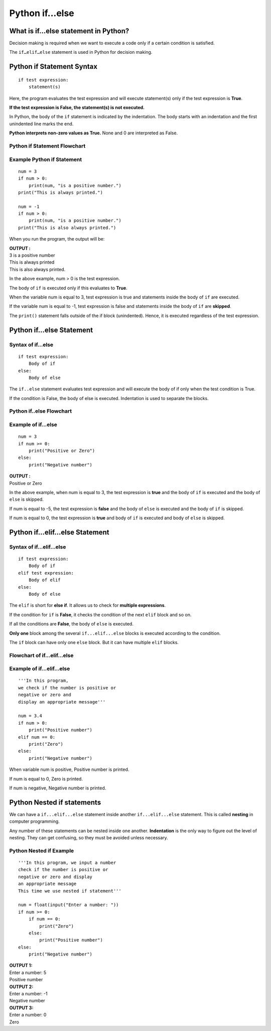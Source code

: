 ====================
Python if...else
====================

What is if...else statement in Python?
===========================================

Decision making is required when we want to execute a code only if a certain condition is satisfied.

The ``if…elif…else`` statement is used in Python for decision making.

Python if Statement Syntax
=============================
::

    if test expression:
        statement(s)

Here, the program evaluates the test expression and will execute statement(s) only if the test expression is **True**.

**If the test expression is False, the statement(s) is not executed.**

In Python, the body of the ``if`` statement is indicated by the indentation. The body starts with an indentation and the first unindented line marks the end.

**Python interprets non-zero values as True.** None and 0 are interpreted as False.

Python if Statement Flowchart
----------------------------------

.. figure:: img/Python_if_statement.jpg
    :width: 40%
    :align: center

Example Python if Statement
-----------------------------------

::

    num = 3
    if num > 0:
        print(num, "is a positive number.")
    print("This is always printed.")

    num = -1
    if num > 0:
        print(num, "is a positive number.")
    print("This is also always printed.")

When you run the program, the output will be:

.. container:: outputs

    | **OUTPUT :**
    | 3 is a positive number
    | This is always printed
    | This is also always printed.

In the above example, num > 0 is the test expression.

The body of ``if`` is executed only if this evaluates to **True**.

When the variable num is equal to 3, test expression is true and statements inside the body of ``if`` are executed.

If the variable num is equal to -1, test expression is false and statements inside the body of ``if`` are **skipped**.

The ``print()`` statement falls outside of the if block (unindented). Hence, it is executed regardless of the test expression.

Python if...else Statement
============================

Syntax of if...else
------------------------------

::

    if test expression:
        Body of if
    else:
        Body of else

The ``if..else`` statement evaluates test expression and will execute the body of if only when the test condition is True.

If the condition is False, the body of else is executed. Indentation is used to separate the blocks.

Python if..else Flowchart
-----------------------------

.. figure:: img/Python_if_else_statement.jpg
    :width: 40%
    :align: center

Example of if...else
-----------------------

::

    num = 3
    if num >= 0:
        print("Positive or Zero")
    else:
        print("Negative number")

.. container:: outputs

    | **OUTPUT :**
    | Positive or Zero

In the above example, when num is equal to 3, the test expression is **true** and the body of ``if`` is executed and the body of ``else`` is skipped.

If num is equal to -5, the test expression is **false** and the body of ``else`` is executed and the body of ``if`` is skipped.

If num is equal to 0, the test expression is **true** and body of ``if`` is executed and body of ``else`` is skipped.

Python if...elif...else Statement
===================================

Syntax of if...elif...else
-------------------------------

::

    if test expression:
        Body of if
    elif test expression:
        Body of elif
    else: 
        Body of else

The ``elif`` is short for **else if**. It allows us to check for **multiple expressions**.

If the condition for ``if`` is **False**, it checks the condition of the next ``elif`` block and so on.

If all the conditions are **False**, the body of ``else`` is executed.

**Only one** block among the several ``if...elif...else`` blocks is executed according to the condition.

The ``if`` block can have only one ``else`` block. But it can have multiple ``elif`` blocks.

Flowchart of if...elif...else
---------------------------------------

.. figure:: img/Python_if_elif_else_statement.jpg
    :width: 55%
    :align: center

Example of if...elif...else
---------------------------------

::

    '''In this program, 
    we check if the number is positive or
    negative or zero and 
    display an appropriate message'''

    num = 3.4
    if num > 0:
        print("Positive number")
    elif num == 0:
        print("Zero")
    else:
        print("Negative number")

When variable num is positive, Positive number is printed.

If num is equal to 0, Zero is printed.

If num is negative, Negative number is printed.

Python Nested if statements
===============================

We can have a ``if...elif...else`` statement inside another ``if...elif...else`` statement. This is called **nesting** in computer programming.

Any number of these statements can be nested inside one another. **Indentation** is the only way to figure out the level of nesting. They can get confusing, so they must be avoided unless necessary.

Python Nested if Example
-----------------------------

::

    '''In this program, we input a number
    check if the number is positive or
    negative or zero and display
    an appropriate message
    This time we use nested if statement'''

    num = float(input("Enter a number: "))
    if num >= 0:
        if num == 0:
            print("Zero")
        else:
            print("Positive number")
    else:
        print("Negative number")

.. container:: outputs

    | **OUTPUT 1:**
    | Enter a number: 5
    | Positive number


.. container:: outputs

    | **OUTPUT 2:**
    | Enter a number: -1
    | Negative number

.. container:: outputs

    | **OUTPUT 3:**
    | Enter a number: 0
    | Zero

